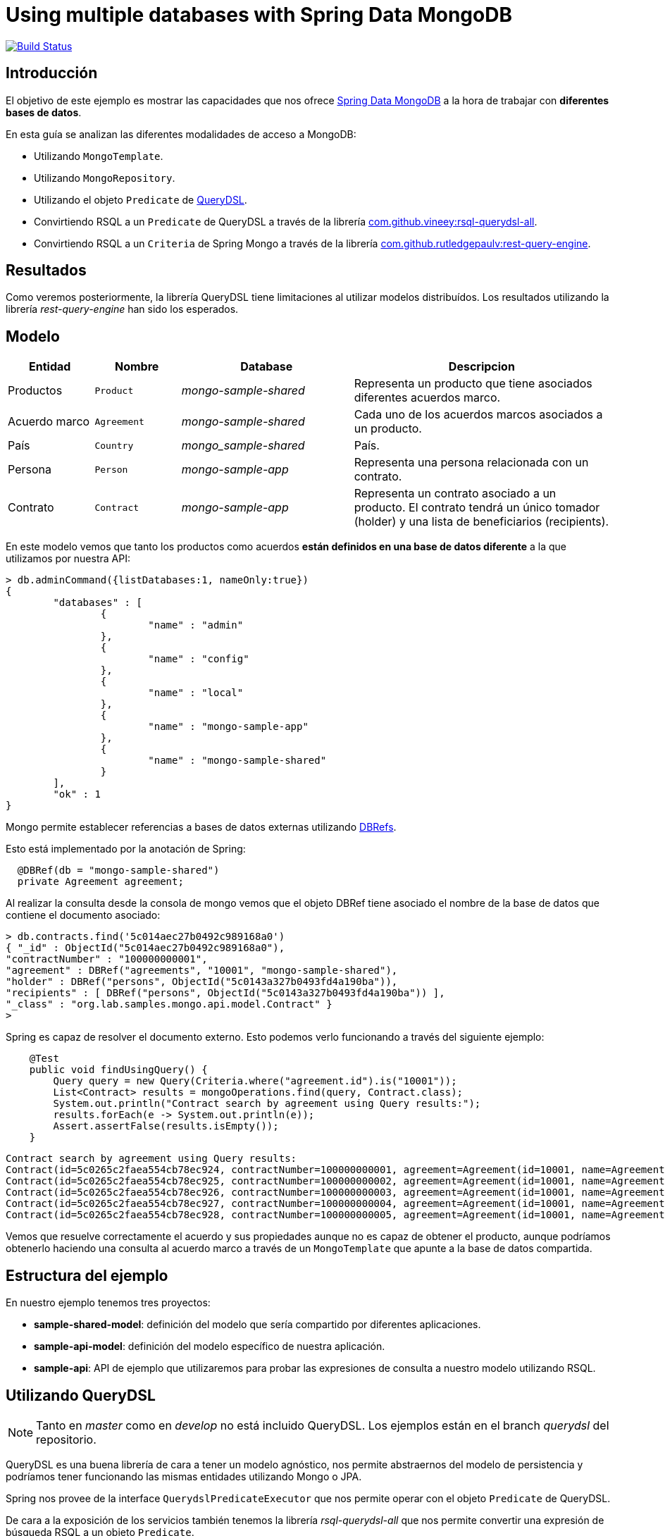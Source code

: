 = Using multiple databases with Spring Data MongoDB

image:https://travis-ci.org/labcabrera/sample-spring-mongo-cross-domain.svg?branch=master["Build Status", link="https://travis-ci.org/labcabrera/sample-spring-mongo-cross-domain"]

:sample-ddd-extension: https://github.com/labcabrera/sample-spring-mongo-ddd-extension

== Introducción

El objetivo de este ejemplo es mostrar las capacidades que nos ofrece https://spring.io/projects/spring-data-mongodb[Spring Data MongoDB]
a la hora de trabajar con *diferentes bases de datos*.

En esta guía se analizan las diferentes modalidades de acceso a MongoDB:

* Utilizando `MongoTemplate`.
* Utilizando `MongoRepository`.
* Utilizando el objeto `Predicate` de http://www.querydsl.com/[QueryDSL].
* Convirtiendo RSQL a un `Predicate` de QueryDSL a través de la librería https://github.com/vineey/archelix-rsql[com.github.vineey:rsql-querydsl-all].
* Convirtiendo RSQL a un `Criteria` de Spring Mongo a través de la librería https://github.com/RutledgePaulV/rest-query-engine[com.github.rutledgepaulv:rest-query-engine].

== Resultados

Como veremos posteriormente, la librería QueryDSL tiene limitaciones al utilizar modelos distribuídos.
Los resultados utilizando la librería _rest-query-engine_ han sido los esperados.

== Modelo

[options="header",cols="1,1,2,3"]
|===
|Entidad       |Nombre        |Database              |Descripcion
|Productos     |`Product`     |_mongo-sample-shared_ |Representa un producto que tiene asociados
                                                      diferentes acuerdos marco.
|Acuerdo marco |`Agreement`   |_mongo-sample-shared_ |Cada uno de los acuerdos marcos asociados a un
                                                      producto.
|País          |`Country`     |_mongo_sample-shared_ |País.
|Persona       |`Person`      |_mongo-sample-app_    |Representa una persona relacionada con un
                                                      contrato.
|Contrato      |`Contract`    |_mongo-sample-app_    |Representa un contrato asociado a un producto.
                                                      El contrato tendrá un único tomador (holder) y
                                                      una lista de beneficiarios (recipients).
|===

En este modelo vemos que tanto los productos como acuerdos *están definidos en una base de datos
diferente* a la que utilizamos por nuestra API:

[source]
----
> db.adminCommand({listDatabases:1, nameOnly:true})
{
        "databases" : [
                {
                        "name" : "admin"
                },
                {
                        "name" : "config"
                },
                {
                        "name" : "local"
                },
                {
                        "name" : "mongo-sample-app"
                },
                {
                        "name" : "mongo-sample-shared"
                }
        ],
        "ok" : 1
}
----

Mongo permite establecer referencias a bases de datos externas utilizando
https://docs.mongodb.com/manual/reference/database-references/#dbrefs[DBRefs].

Esto está implementado por la anotación de Spring:

[source,java]
----
  @DBRef(db = "mongo-sample-shared")
  private Agreement agreement;
----

Al realizar la consulta desde la consola de mongo vemos que el objeto DBRef tiene asociado el nombre
de la base de datos que contiene el documento asociado:

----
> db.contracts.find('5c014aec27b0492c989168a0')
{ "_id" : ObjectId("5c014aec27b0492c989168a0"),
"contractNumber" : "100000000001",
"agreement" : DBRef("agreements", "10001", "mongo-sample-shared"),
"holder" : DBRef("persons", ObjectId("5c0143a327b0493fd4a190ba")),
"recipients" : [ DBRef("persons", ObjectId("5c0143a327b0493fd4a190ba")) ],
"_class" : "org.lab.samples.mongo.api.model.Contract" }
>
----

Spring es capaz de resolver el documento externo. Esto podemos verlo funcionando a través del siguiente ejemplo:

[source,java]
----
    @Test
    public void findUsingQuery() {
        Query query = new Query(Criteria.where("agreement.id").is("10001"));
        List<Contract> results = mongoOperations.find(query, Contract.class);
        System.out.println("Contract search by agreement using Query results:");
        results.forEach(e -> System.out.println(e));
        Assert.assertFalse(results.isEmpty());
    }
----

[source]
----
Contract search by agreement using Query results:
Contract(id=5c0265c2faea554cb78ec924, contractNumber=100000000001, agreement=Agreement(id=10001, name=Agreement 10001, product=null), ... 
Contract(id=5c0265c2faea554cb78ec925, contractNumber=100000000002, agreement=Agreement(id=10001, name=Agreement 10001, product=null), ...
Contract(id=5c0265c2faea554cb78ec926, contractNumber=100000000003, agreement=Agreement(id=10001, name=Agreement 10001, product=null), ...
Contract(id=5c0265c2faea554cb78ec927, contractNumber=100000000004, agreement=Agreement(id=10001, name=Agreement 10001, product=null), ...
Contract(id=5c0265c2faea554cb78ec928, contractNumber=100000000005, agreement=Agreement(id=10001, name=Agreement 10001, product=null), ...
----

Vemos que resuelve correctamente el acuerdo y sus propiedades aunque no es capaz de obtener el
producto, aunque podríamos obtenerlo haciendo una consulta al acuerdo marco a través de un
`MongoTemplate` que apunte a la base de datos compartida.


== Estructura del ejemplo

En nuestro ejemplo tenemos tres proyectos:

* *sample-shared-model*: definición del modelo que sería compartido por diferentes aplicaciones.
* *sample-api-model*: definición del modelo específico de nuestra aplicación.
* *sample-api*: API de ejemplo que utilizaremos para probar las expresiones de consulta a nuestro
  modelo utilizando RSQL.

== Utilizando QueryDSL

[NOTE]
====
Tanto en _master_ como en _develop_ no está incluido QueryDSL. Los ejemplos están en el branch
_querydsl_ del repositorio.
====

QueryDSL es una buena librería de cara a tener un modelo agnóstico, nos permite abstraernos del
modelo de persistencia y podríamos tener funcionando las mismas entidades utilizando Mongo o JPA.

Spring nos provee de la interface `QuerydslPredicateExecutor` que nos permite operar con el objeto
`Predicate` de QueryDSL.

De cara a la exposición de los servicios también tenemos la librería _rsql-querydsl-all_ que nos
permite convertir una expresión de búsqueda RSQL a un objeto `Predicate`.

Hasta aquí todo bien, pero en la práctica la conversión de RSQL a Predicate cuando trabajamos con
_DBRefs_ tiene limitaciones.

Un ejemplo sencillo es el siguiente:

[source,java]
----
  public void findUsingPredicate() {
    Predicate predicate = QContract.contract.agreement.id.eq("10001");
    Page<Contract> page = repository.findAll(predicate, PageRequest.of(0, 10));
    System.out.println("Contract search by agreement using Predicate results:");
    page.getContent().forEach(e -> System.out.println(e));
  }
----

El predicate que obtenemos es _contract.agreement.id = 10001_ que posteriormente se resuelve como:

----
find using query: { "agreement" : { "$ref" : "agreements" , "$id" : "10001"} }
----

Vemos que aunque detecta la relación, no detecta que el dbref hace referencia a una base de datos
diferente. La consulta correcta es:

----
find using query: { "agreement" : { "$ref" : "agreements" , "$id" : "10001" , "$db" : "mongo-sample-shared"} }
----

Por esta razón *no podremos utilizar QueryDSL* para realizar consultas a un modelo de Mongo
compuesto por diferentes esquemas.


[NOTE]
====
Aunque el que no funcione parece condición necesaria para no utilizar QueryDSL, también esto nos
ahorra un problema con el plugin de gradle a la hora de establecer las dependencias del proyecto.
El plugin _com.ewerk.gradle.plugins.querydsl_ (al menos en su versión 1.0.10) requiere que todas las
dependencias estén a nivel _compile_, incluídas también las que sólo deberían utilizarse para laç
compilación como por ejemplo _lombok_. Preescindiendo del plugin evitamos tener que declarar estas
dependencias incorrectamente, algo que luego requeriría no propagarlas de forma transitiva a todos
los proyectos que utilizasen nuestro modelo.
====

== Uilizando REST Query Engine

Dado que no podemos utilizar QueryDSL otra alternativa que tenemos para seguir utilizando RSQL para
la exposición de nuestra API es la librería _rest-query-engine_.

Esta trabaja a través de la API de Spring, utilizando el objeto _org.springframework.data.mongodb.core.query.Criteria_
del siguiente modo:

[source,java]
----
  @Test
  public void findUsingRSQL() {
    QueryConversionPipeline pipeline = QueryConversionPipeline.defaultPipeline();
    String rsql = "agreement.id==10001";
    Condition<GeneralQueryBuilder> condition = pipeline.apply(rsql, Contract.class);
    Criteria query = condition.query(new MongoVisitor());
    List<Contract> results = mongoOperations.find(new Query(query), Contract.class);
    Assert.assertFalse(results.isEmpty());
    System.out.println("Contract search by agreement using RSQL results:");
    results.forEach(e -> System.out.println(e));
  }
----

Si ejecutamos este test veremos que la query que se ejecuta es la correcta y este fragmento de
código produce la siguiente salida:

----
Contract search by agreement using RSQL results:
Contract(id=5c0265c2faea554cb78ec924, contractNumber=100000000001, agreement=Agreement(id=10001, name=Agreement 10001, product=null), ...
Contract(id=5c0265c2faea554cb78ec925, contractNumber=100000000002, agreement=Agreement(id=10001, name=Agreement 10001, product=null), ...
Contract(id=5c0265c2faea554cb78ec926, contractNumber=100000000003, agreement=Agreement(id=10001, name=Agreement 10001, product=null), ...
Contract(id=5c0265c2faea554cb78ec927, contractNumber=100000000004, agreement=Agreement(id=10001, name=Agreement 10001, product=null), ...
Contract(id=5c0265c2faea554cb78ec928, contractNumber=100000000005, agreement=Agreement(id=10001, name=Agreement 10001, product=null), ...
----

Utilizando el objeto _Query_ perdemos la capacidad de emplear _MongoRepository_, y por lo tanto
también la de trabajar directamente con _PagingAndSortingRepository_. Por esta razón nuestra capa de
servicios estaría acoplada a MongoDB y ya no podríamos por ejemplo utilizar JPA (posibilidad que nos
ofrece el uso de _repositories_ al ser independientes de la implementación).

Al no obtener directamente los objetos `Optional` y `Page` que nos proporcionan los _repositories_
de Spring, deberemos definir un servicio que genere estos objetos a partir de nuestro `MongoTemplate`:

[source,java]
----
public abstract class RsqlSearchService<E> {

  private final Class<E> entityClass;

  @Autowired
  private MongoTemplate mongoTemplate;

  protected RsqlSearchService(Class<E> entityClass) {
    this.entityClass = entityClass;
  }

  public Optional<E> findById(String id) {
    return Optional.ofNullable(mongoTemplate.findById(id, entityClass));
  }

  public Page<E> findAll(Pageable pageable) {
    return findAll(null, pageable);
  }

  public Page<E> findAll(String search, Pageable pageable) {
    Query query;
    if (StringUtils.isNotBlank(search)) {
      QueryConversionPipeline pipeline = QueryConversionPipeline.defaultPipeline();
      Condition<GeneralQueryBuilder> condition = pipeline.apply(search, entityClass);
      Criteria criteria = condition.query(new MongoVisitor());
      query = new Query(criteria);
    }
    else {
      query = new Query();
    }
    long count = mongoTemplate.count(query, entityClass);
    query.with(pageable);
    List<E> results = mongoTemplate.find(query, entityClass);
    return new PageImpl<E>(results, pageable, count);
  }
}
----

=== Extendiendo tipos no soportados (LocalDate y LocalDateTime)

La librería por defecto no soporta las conversiones a _LocalDate_ o _LocalDateTime_. Para ello
debemos implementar los conversores de Spring. Tenemos por ejemplo:

[source,java]
----
public class StringToLocalDateConverter implements Converter<String, LocalDate> {

  @Override
  public LocalDate convert(String source) {
    return LocalDate.parse(source);
  }
}
----

Después registraremos esta clase en un `StringToTypeConverter` de la librería y generarenos el
objeto `QueryConversionPipeline` del modo siguiente:

[source,java]
----
  QueryConversionPipeline pipeline = QueryConversionPipeline.builder()
    .useNonDefaultArgumentConversionPipe(DefaultArgumentConversionPipe.builder()
    .useNonDefaultStringToTypeConverter(new CustomSpringConversionServiceConverter()).build())
    .build();
----

Una vez realizado ya podremos hacer búsquedas como la siguiente:

[source,java]
----
  @Test
  public void testSearchBefore() {
    get("/persons?search=birthDate=lt=1980-01-01")
    .then()
    .assertThat().statusCode(200).and()
    .assertThat().body("_embedded", Matchers.notNullValue())
    .assertThat().body("page.size", Matchers.is(10))
    .assertThat().body("page.totalElements", Matchers.is(2));
  }
----

== API de búsqueda utilizando atributos de un DBRef diferentes al identificador

Dado que MongoDB no permite hacer joins al estilo de JPA, si queremos por ejemplo buscar las polizas
asociadas a un cliente a partir de su número de documento de identidad en lugar del _id_ deberemos
primero resolver el cliente para después componer la consulta.

Por ejemplo, a la hora de hacer búsquedas por un cliente en los contratos podríamos tener un servicio
similar al siguiente:

[source,java]
----
  public Page<Contract> findByCustomerIdCard(String search, String idCardNumber, Pageable pageable) {
    Query query = new Query();

    if (StringUtils.isNotBlank(search)) {
      Condition<GeneralQueryBuilder> condition = pipeline.apply(search, entityClass);
      Criteria criteria = condition.query(new MongoVisitor());
      query.addCriteria(criteria);
    }

    if (StringUtils.isNotEmpty(idCardNumber)) {
      Optional<Person> optionalPerson = personService.findByIdCardNumber(idCardNumber);
      if (optionalPerson.isPresent()) {
        String personId = optionalPerson.get().getId();
        Criteria criteria = new Criteria().orOperator(
          Criteria.where("holder.id").is(personId),
          Criteria.where("recipients").is(new DBRef("persons", new ObjectId(personId))));
        query.addCriteria(criteria);
      }
    }

    long count = mongoTemplate.count(query, entityClass);
    query.with(pageable);
    List<Contract> results = mongoTemplate.find(query, entityClass);
    return new PageImpl<Contract>(results, pageable, count);
  }
----

Vemos que en el caso de detectar que el _idCardNumber_ viene informado obtenemos el id de la persona y
posteriormente hacemos un _or_ de la búsqueda por el campo _holder_ (many-to-one) y _recipients_ (one-to-many).

== Definiendo varios MongoTemplate utilizando Spring Boot

Para poder trabajar con varios `MongoTemplate` en primer lugar deberemos deshabilitar la
auto-configuración:

[source,yml]
----
spring:
  autoconfigure:
    exclude: org.springframework.boot.autoconfigure.mongo.MongoAutoConfiguration
----

Después simplemente crearemos dos beans del modo siguiente:

[source,java]
----
  @ConfigurationProperties(prefix = "mongodb")
  public class ApiMongoProperties {

    private MongoProperties app = new MongoProperties();
    private MongoProperties shared = new MongoProperties();

  }

  @Configuration
  @EnableConfigurationProperties(ApiMongoProperties.class)
  public class MongoConfig {

    @Autowired
	  private ApiMongoProperties mongoProperties;

    @Primary
    @Bean(name = "appMongoTemplate")
    public MongoTemplate primaryMongoTemplate() throws Exception {
      return new MongoTemplate(primaryFactory(this.mongoProperties.getApp()));
    }

    @Bean(name = "sharedMongoTemplate")
    public MongoTemplate secondaryMongoTemplate() throws Exception {
      return new MongoTemplate(secondaryFactory(this.mongoProperties.getShared()));
    }
}
----

Finalmente podremos inyectar en nuestros servicios el template que necesitemos:

[source,java]
----
  @Autowired
  private MongoTemplate mongoTemplate;

  @Autowired
  @Qualifier("sharedMongoTemplate")
  private MongoTemplate sharedMongoTemplate;
----

== Ejecutando el ejemplo

En primer lugar necesitaremos una base de datos de mongo. La opción más cómoda es hacerlo vía docker:

----
docker run --name sample-mongo -p 27017:27017 -d mongo:4
----

A continuación ejecutaremos la aplicación. A través de http://localhost:8080 accederemos al panel de
Swagger donde podremos realizar las diferentes consultas. 
